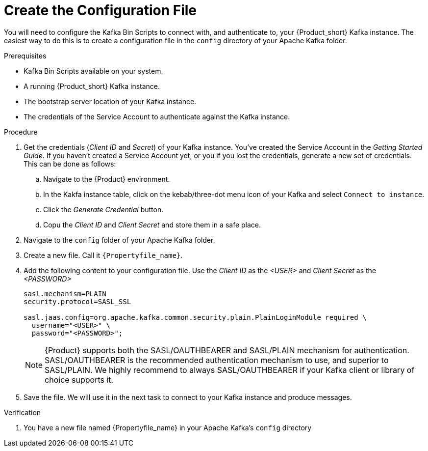 [id='task-2_{context}']
= Create the Configuration File
:imagesdir: _images

You will need to configure the Kafka Bin Scripts to connect with, and authenticate to, your {Product_short} Kafka instance.
The easiest way to do this is to create a configuration file in the `config` directory of your Apache Kafka folder.

.Prerequisites
* Kafka Bin Scripts available on your system.
* A running {Product_short} Kafka instance.
* The bootstrap server location of your Kafka instance.
* The credentials of the Service Account to authenticate against the Kafka instance.

.Procedure
. Get the credentials (_Client ID_ and _Secret_) of your Kafka instance. You've created the Service Account in the _Getting Started Guide_. If you haven't created a Service Account yet, or you if you lost the credentials, generate a new set of credentials. This can be done as follows:
.. Navigate to the {Product} environment.
.. In the Kakfa instance table, click on the kebab/three-dot menu icon of your Kafka and select `Connect to instance`.
.. Click the _Generate Credential_ button.
.. Copu the _Client ID_ and _Client Secret_ and store them in a safe place.
. Navigate to the `config` folder of your Apache Kafka folder.
. Create a new file. Call it `{Propertyfile_name}`.
. Add the following content to your configuration file. Use the _Client ID_ as the _<USER>_ and _Client Secret_ as the _<PASSWORD>_
+
[source,properties]
----
sasl.mechanism=PLAIN
security.protocol=SASL_SSL

sasl.jaas.config=org.apache.kafka.common.security.plain.PlainLoginModule required \
  username="<USER>" \
  password="<PASSWORD>";
----
+
NOTE: {Product} supports both the SASL/OAUTHBEARER and SASL/PLAIN mechanism for authentication. SASL/OAUTHBEARER is the recommended authentication mechanism to use, and superior to SASL/PLAIN. We highly recommend to always SASL/OAUTHBEARER if your Kafka client or library of choice supports it.
+
. Save the file. We will use it in the next task to connect to your Kafka instance and produce messages.

.Verification
. You have a new file named {Propertyfile_name} in your Apache Kafka's `config` directory
